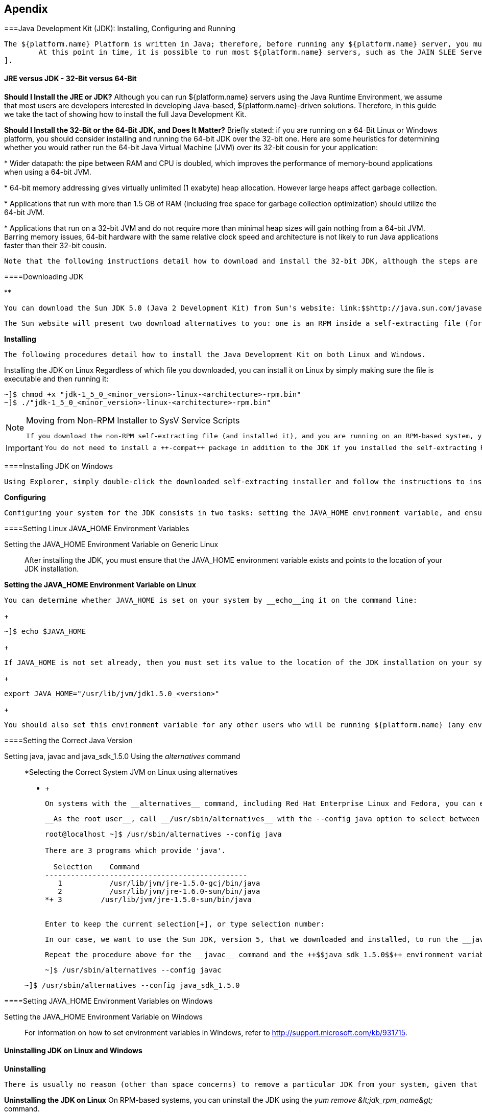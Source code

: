 [[Appendix]]

== Apendix

[[install-configure-JDK]]


===Java Development Kit (JDK): Installing, Configuring and Running


		The ${platform.name} Platform is written in Java; therefore, before running any ${platform.name} server, you must have a working Java Runtime Environment (JRE) or Java Development Kit (JDK) installed on your system. In addition, the JRE or JDK you are using to run ${platform.name} must be version 5 or higherfootnote:[
			At this point in time, it is possible to run most ${platform.name} servers, such as the JAIN SLEE Server, using a Java 6 JRE or JDK. Be aware, however, that presently the XML Document Management Server does not run on Java 6. We suggest checking the ${platform.name} web site, forums or discussion pages if you need to inquire about the status of running the XML Document Management Server with Java 6.
		].
	

[[JRE-or-JDK-32Bit-or-64Bit]]


==== JRE versus JDK - 32-Bit versus 64-Bit

*Should I Install the JRE or JDK?* 
			Although you can run ${platform.name} servers using the Java Runtime Environment, we assume that most users are developers interested in developing Java-based, ${platform.name}-driven solutions. Therefore, in this guide we take the tact of showing how to install the full Java Development Kit.
		



*Should I Install the 32-Bit or the 64-Bit JDK, and Does It Matter?* 
			Briefly stated: if you are running on a 64-Bit Linux or Windows platform, you should consider installing and running the 64-bit JDK over the 32-bit one. Here are some heuristics for determining whether you would rather run the 64-bit Java Virtual Machine (JVM) over its 32-bit cousin for your application:
		




* 
				Wider datapath: the pipe between RAM and CPU is doubled, which improves the performance of memory-bound applications when using a 64-bit JVM.
			


* 
				64-bit memory addressing gives virtually unlimited (1 exabyte) heap allocation. However large heaps affect garbage collection.
			


* 
				Applications that run with more than 1.5 GB of RAM (including free space for garbage collection optimization) should utilize the 64-bit JVM.
			


* 
				Applications that run on a 32-bit JVM and do not require more than minimal heap sizes will gain nothing from a 64-bit JVM. Barring memory issues, 64-bit hardware with the same relative clock speed and architecture is not likely to run Java applications faster than their 32-bit cousin.
			


		Note that the following instructions detail how to download and install the 32-bit JDK, although the steps are nearly identical for installing the 64-bit version.
	

[[Downloading-JDK]]


====Downloading JDK 

** 

++++++++++++++++++++++++++++++++++++++
<!-- id="jdkicar-binary-Java_Development_Kit-Downloading"> -->
++++++++++++++++++++++++++++++++++++++
    

			You can download the Sun JDK 5.0 (Java 2 Development Kit) from Sun's website: link:$$http://java.sun.com/javase/downloads/index_jdk5.jsp$$[]. Click on the Download link next to "JDK 5.0 Update __++&lt;x&gt;++__" (where __++&lt;x&gt;++__ is the latest minor version release number). On the next page, select your language and platform (both architecture—whether 32- or 64-bit—and operating system), read and agree to the ++Java Development Kit 5.0 License Agreement++, and proceed to the download page.
		




		The Sun website will present two download alternatives to you: one is an RPM inside a self-extracting file (for example, __$$jdk-1_5_0_16-linux-i586-rpm.bin$$__), and the other is merely a self-extracting file (e.g. __$$jdk-1_5_0_16-linux-i586.bin$$__). If you are installing the JDK on Red Hat Enterprise Linux, Fedora, or another RPM-based Linux system, we suggest that you download the self-extracting file containing the RPM package, which will set up and use the SysV service scripts in addition to installing the JDK. We also suggest installing the self-extracting RPM file if you will be running ${platform.name} in a production environment.
	

*Installing* 

++++++++++++++++++++++++++++++++++++++
<!-- id="jdkicar-binary-Java_Development_Kit-Installing"> -->
++++++++++++++++++++++++++++++++++++++
    

			The following procedures detail how to install the Java Development Kit on both Linux and Windows.
		



Installing the JDK on Linux
				Regardless of which file you downloaded, you can install it on Linux by simply making sure the file is executable and then running it:
			



++++++++++++++++++++++++++++++++++++++
<!--  ~]$ chmod +x "jdk-1_5_0_<minor_version>-linux-<architecture>-rpm.bin"
~]$ ./"jdk-1_5_0_<minor_version>-linux-<architecture>-rpm.bin"  -->
++++++++++++++++++++++++++++++++++++++
    

----
~]$ chmod +x "jdk-1_5_0_<minor_version>-linux-<architecture>-rpm.bin"
~]$ ./"jdk-1_5_0_<minor_version>-linux-<architecture>-rpm.bin"
----


[NOTE]
.Moving from Non-RPM Installer to SysV Service Scripts
====

			If you download the non-RPM self-extracting file (and installed it), and you are running on an RPM-based system, you can still set up the SysV service scripts by downloading and installing one of the ++-compat++ packages from the JPackage project. Remember to download the ++-compat++ package which corresponds correctly to the minor release number of the JDK you installed. The compat packages are available from link:$$ftp://jpackage.hmdc.harvard.edu/JPackage/1.7/generic/RPMS.non-free/$$[].
		

====



[IMPORTANT]
====

			You do not need to install a ++-compat++ package in addition to the JDK if you installed the self-extracting RPM file! The ++-compat++ package merely performs the same SysV service script set up that the RPM version of the JDK installer does.
		

====


[[install-JDK-on-windows]]


====Installing JDK on Windows


				Using Explorer, simply double-click the downloaded self-extracting installer and follow the instructions to install the JDK.
			

*Configuring* 

++++++++++++++++++++++++++++++++++++++
<!-- id="jdkicar-binary-Java_Development_Kit-Configuring"> -->
++++++++++++++++++++++++++++++++++++++
    

			Configuring your system for the JDK consists in two tasks: setting the JAVA_HOME environment variable, and ensuring that the system is using the proper JDK (or JRE) using the __alternatives__ command. Setting JAVA_HOME usually overrides the values for __java__, __javac__ and __$$java_sdk_1.5.0$$__ in __alternatives__, but we will set them all just to be safe and consistent.
		



[[setting-ENV-linux]]


====Setting Linux JAVA_HOME Environment Variables 

Setting the JAVA_HOME Environment Variable on Generic Linux:: 
					After installing the JDK, you must ensure that the JAVA_HOME environment variable exists and points to the location of your JDK installation.
				
*Setting the JAVA_HOME Environment Variable on Linux* +

						You can determine whether JAVA_HOME is set on your system by __echo__ing it on the command line:
					





++++++++++++++++++++++++++++++++++++++
<!--  ~]$ echo $JAVA_HOME  -->
++++++++++++++++++++++++++++++++++++++
    

+
----
~]$ echo $JAVA_HOME
----
+

					If JAVA_HOME is not set already, then you must set its value to the location of the JDK installation on your system. You can do this by adding two lines to your personal __$$~/.bashrc$$__ configuration file. Open __$$~/.bashrc$$__ (or create it if it doesn't exist) and add a line similar to the following one anywhere inside the file:
				

+
----
export JAVA_HOME="/usr/lib/jvm/jdk1.5.0_<version>"

----
+

					You should also set this environment variable for any other users who will be running ${platform.name} (any environment variables __export__ed from __$$~/.bashrc$$__ files are local to that user).
				

[[setting-correct-java-version]]


====Setting the Correct Java Version 

Setting java, javac and java_sdk_1.5.0 Using the __alternatives__ command:: *Selecting the Correct System JVM on Linux using alternatives
					* +

						On systems with the __alternatives__ command, including Red Hat Enterprise Linux and Fedora, you can easily choose which JDK (or JRE) installation you wish to use, as well as which __java__ and __javac__ executables should be run when called.
					



+

					__As the root user__, call __/usr/sbin/alternatives__ with the --config java option to select between JDKs and JREs installed on your system:
				

+
[listing]
....
root@localhost ~]$ /usr/sbin/alternatives --config java

There are 3 programs which provide 'java'.

  Selection    Command
-----------------------------------------------
   1           /usr/lib/jvm/jre-1.5.0-gcj/bin/java
   2           /usr/lib/jvm/jre-1.6.0-sun/bin/java
*+ 3         /usr/lib/jvm/jre-1.5.0-sun/bin/java


Enter to keep the current selection[+], or type selection number:

....
+

					In our case, we want to use the Sun JDK, version 5, that we downloaded and installed, to run the __java__ executable. In the __alternatives__ information printout above, a plus (++$$+$$++) next to a number indicates the one currently being used. As per __alternatives__' instructions, pressing Enter will simply keep the current JVM, or you can enter the number corresponding to the JVM you would prefer to use.
				
+

					Repeat the procedure above for the __javac__ command and the ++$$java_sdk_1.5.0$$++ environment variable, __as the root user__:
				

+
----
~]$ /usr/sbin/alternatives --config javac
----

+
----
~]$ /usr/sbin/alternatives --config java_sdk_1.5.0
----
[[setting-ENV-windows]]


====Setting JAVA_HOME Environment Variables on Windows

Setting the JAVA_HOME Environment Variable on Windows:: 
					For information on how to set environment variables in Windows, refer to link:$$http://support.microsoft.com/kb/931715$$[].
				

[[install-JDK-linux-windows]]


==== Uninstalling JDK on Linux and Windows

*Uninstalling* 

++++++++++++++++++++++++++++++++++++++
<!-- id="jdkicar-binary-Java_Development_Kit-Uninstalling"> -->
++++++++++++++++++++++++++++++++++++++
    

			There is usually no reason (other than space concerns) to remove a particular JDK from your system, given that you can switch between JDKs and JREs easily using __alternatives__, and/or by setting JAVA_HOME.
		



*Uninstalling the JDK on Linux* 
			On RPM-based systems, you can uninstall the JDK using the __$$yum remove &lt;jdk_rpm_name&gt; $$__ command.
		



*Uninstalling the JDK on Windows* 
			On Windows systems, check the JDK entry in the ++Start++ menu for an uninstall command, or use ++Add/Remove Programs++.
		



[[setting-jboss-ENV-variable-windows-unix]]


====Setting the JBOSS_HOME Environment Variable


		The ${platform.name} Platform (${platform.name}) is built on top of the JBoss Application Server (JBoss AS). You do not need to set the JBOSS_HOME environment variable to run any of the ${platform.name} Platform servers __unless__ JBOSS_HOME is __already__ set.
	

The best way to know for sure whether JBOSS_HOME was set previously or not is to perform a simple check which may save you time and frustration.

*Checking to See If JBOSS_HOME is Set on Unix* At the command line, __echo__
			**`$JBOSS_HOME`** to see if it is currently defined in your environment:




----
~]$ echo $JBOSS_HOME
----

The ${platform.name} Platform and most ${platform.name} servers are built on top of the JBoss Application Server (JBoss AS). When the ${platform.name} Platform or ${platform.name} servers are built __from source__, then JBOSS_HOME __must__ be set, because the ${platform.name} files are installed into (or "over top of" if you prefer) a clean JBoss AS installation, and the build process assumes that the location pointed to by the JBOSS_HOME environment variable at the time of building is the JBoss AS installation into which you want it to install the ${platform.name} files.
	

This guide does not detail building the ${platform.name} Platform or any ${platform.name} servers from source. It is nevertheless useful to understand the role played by JBoss AS and JBOSS_HOME in the ${platform.name} ecosystem.


		The immediately-following section considers whether you need to set JBOSS_HOME at all and, if so, when. The subsequent sections detail how to set JBOSS_HOME on Unix and Windows
	


[IMPORTANT]
====

			Even if you fall into the category below of __not needing__ to set JBOSS_HOME, you may want to for various reasons anyway. Also, even if you are instructed that you do __not need__ to set JBOSS_HOME, it is good practice nonetheless to check and make sure that JBOSS_HOME actually __isn't__ set or defined on your system for some reason. This can save you both time and frustration.
		

====


You __DO NOT NEED__ to set JBOSS_HOME if...
* 
				...you have installed the ${platform.name} Platform binary distribution.
			


* 
				...you have installed a ${platform.name} server binary distribution __which bundles JBoss AS.__
			

You __MUST__ set JBOSS_HOME if...
* 
				...you are installing the ${platform.name} Platform or any of the ${platform.name} servers __from source__.
			


* 
				...you are installing the ${platform.name} Platform binary distribution, or one of the ${platform.name} server binary distributions, which __do not__ bundle JBoss AS.
			


		Naturally, if you installed the ${platform.name} Platform or one of the ${platform.name} server binary releases which __do not__ bundle JBoss AS, yet requires it to run, then you should link:$$http://docs.jboss.org/jbossas/docs/Installation_And_Getting_Started_Guide/5/html_single/index.html$$[install JBoss AS ] before setting JBOSS_HOME or proceeding with anything else.
	

*Setting the JBOSS_HOME Environment Variable on Unix* 
			The JBOSS_HOME environment variable must point to the directory which contains all of the files for the ${platform.name} Platform or individual ${platform.name} server that you installed. As another hint, this topmost directory contains a __bin__ subdirectory.
		




		Setting JBOSS_HOME in your personal __$$~/.bashrc$$__ startup script carries the advantage of retaining effect over reboots. Each time you log in, the environment variable is sure to be set for you, as a user. On Unix, it is possible to set JBOSS_HOME as a system-wide environment variable, by defining it in __/etc/bashrc__, but this method is neither recommended nor detailed in these instructions.
	

To Set JBOSS_HOME on Unix...
				Open the __$$~/.bashrc$$__ startup script, which is a hidden file in your home directory, in a text editor, and insert the following line on its own line while substituting for the actual install location on your system:
			



++++++++++++++++++++++++++++++++++++++
<!--  export JBOSS_HOME="/home/<replaceable>&lt;username&gt;</replaceable>/<replaceable>&lt;path&gt;</replaceable>/<replaceable>&lt;to&gt;</replaceable>/<replaceable>&lt;install_directory&gt;</replaceable>"  -->
++++++++++++++++++++++++++++++++++++++
    

----
export JBOSS_HOME="/home/<username>/<path>/<to>/<install_directory>"
----


				Save and close the __.bashrc__ startup script.
			


				You should __source__ the __.bashrc__ script to force your change to take effect, so that JBOSS_HOME becomes set for the current sessionfootnote:[
					Note that any other terminals which were opened prior to your having altered __.bashrc__ will need to __source__
						__$$~/.bashrc$$__ as well should they require access to JBOSS_HOME.
				].
			



++++++++++++++++++++++++++++++++++++++
<!--  ~]$ source ~/.bashrc  -->
++++++++++++++++++++++++++++++++++++++
    

----
~]$ source ~/.bashrc
----


				Finally, ensure that JBOSS_HOME is set in the current session, and actually points to the correct location:
			


[NOTE]
====

					The command line usage below is based upon a binary installation of the ${platform.name} Platform. In this sample output, JBOSS_HOME has been set correctly to the __++topmost_directory++__ of the ${platform.name} installation. Note that if you are installing one of the standalone ${platform.name} servers (with JBoss AS bundled!), then JBOSS_HOME would point to the __++topmost_directory++__ of your server installation.
				

====




++++++++++++++++++++++++++++++++++++++
<!--  ~]$ echo $JBOSS_HOME
/home/silas/&HOME_LIN;  -->
++++++++++++++++++++++++++++++++++++++
    

----
~]$ echo $JBOSS_HOME
/home/silas/${home.link}
----

*Setting the JBOSS_HOME Environment Variable on Windows* 
			The JBOSS_HOME environment variable must point to the directory which contains all of the files for the ${platform.name} Platform or individual ${platform.name} server that you installed. As another hint, this topmost directory contains a __bin__ subdirectory.
		




		For information on how to set environment variables in recent versions of Windows, refer to link:$$http://support.microsoft.com/kb/931715$$[].
	

[[setting-CATALINA_HOME-ENV-linux-windows]]


====Setting CATALINA_HOME on Linux and Windows

Setting the CATALINA_HOME Environment Variable on LinuxThe CATALINA_HOME environment variable must point to the location of your Tomcat installation. Any ${platform.name} server which runs on top of the Tomcat servlet container has a topmost directory, i.e. the directory in which you unzipped the zip file to install the server, and underneath that directory, a __bin__ directory. CATALINA_HOME must be set to the topmost directory of your ${platform.name} server installation.

Setting this variable in your personal __$$~/.bashrc$$__ file has the advantage that it will always be set (for you, as a user) each time you log in or reboot the system. To do so, open __$$~/.bashrc$$__ in a text editor (or create the file if it doesn't already exist) and insert the following line anywhere in the file, taking care to substitute __$$&lt;sip_server&gt;$$__ for the topmost directory of the ${platform.name} server you installed:


----
export CATALINA_HOME="/home/<username>/<path>/<to>/<sip_server>"
----

Save and close __.bashrc__.

You can—and should—__source__ your __.bashrc__ file to make your change take effect (so that CATALINA_HOME is set) for the current session:


----
~]$ source ~/.bashrc
----

Finally, make sure that CATALINA_HOME has been set correctly (that it leads to the right directory), and has taken effect in the current session.

The following command will show the path to the directory pointed to by CATALINA_HOME:


----
~]$ echo $CATALINA_HOME
----

To be absolutely sure, change your directory to the one pointed to by CATALINA_HOME:


----
~]$ cd $CATALINA_HOME && pwd
----

Setting the CATALINA_HOME Environment Variable on WindowsThe CATALINA_HOME environment variable must point to the location of your Tomcat installation. Any ${platform.name} server which runs on top of the Tomcat servlet container has a topmost directory, i.e. the directory in which you unzipped the zip file to install the server, and underneath that directory, a __bin__ directory. CATALINA_HOME must be set to the topmost directory of your ${platform.name} server installation.

If you are planning on running the Tomcat container as the Administrator, then you should, of course, set the CATALINA_HOME environment variable __as the administrator__, and if you planning to run Tomcat as a normal user, then set CATALINA_HOME as a user environment variable.

For information on how to set environment variables in Windows, refer to link:$$http://support.microsoft.com/kb/931715$$[].

